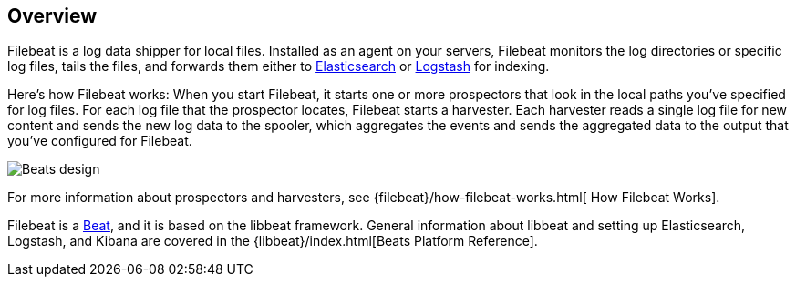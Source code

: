 [[filebeat-overview]]
== Overview

Filebeat is a log data shipper for local files. Installed as an agent on your servers, Filebeat monitors the log directories or specific log files, tails the files,
and forwards them either to https://www.elastic.co/products/elasticsearch[Elasticsearch] or https://www.elastic.co/products/logstash[Logstash] for indexing.

Here's how Filebeat works: When you start Filebeat, it starts one or more prospectors that look in the local paths you've specified for log files. For each log file that the prospector locates, Filebeat starts a harvester. Each harvester reads a single log file for new content and sends the new log data to the spooler, which aggregates the events and sends the aggregated data to the output that you've configured for Filebeat.

image:./images/filebeat.png[Beats design]

For more information about prospectors and harvesters, see {filebeat}/how-filebeat-works.html[
How Filebeat Works].

Filebeat is a https://www.elastic.co/products/beats[Beat], and it is based on the libbeat framework.
General information about libbeat and setting up Elasticsearch, Logstash, and Kibana are covered in the {libbeat}/index.html[Beats Platform Reference].
